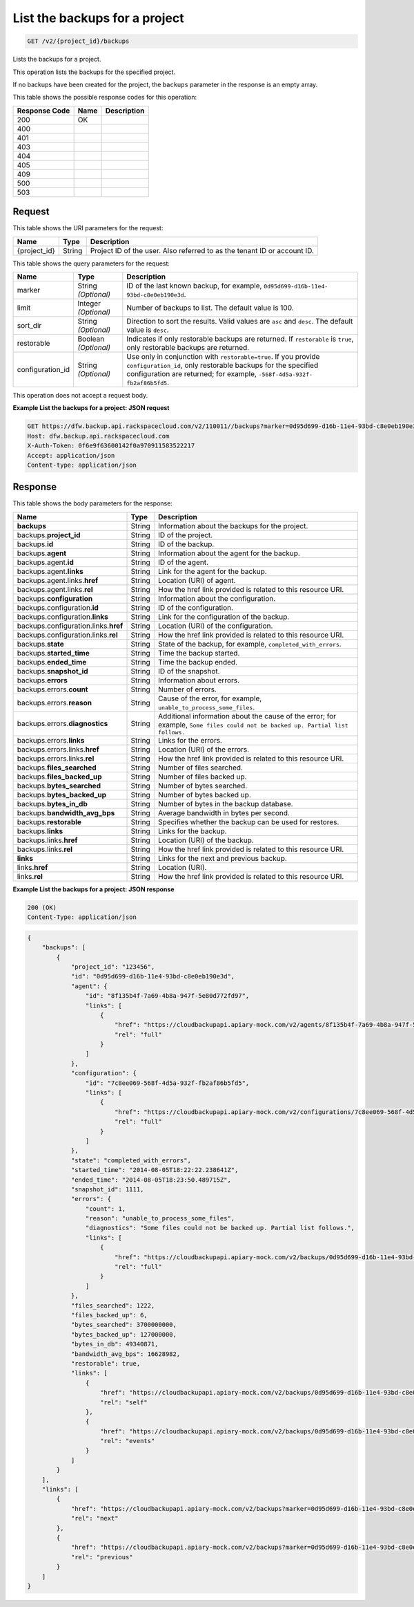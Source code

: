
.. THIS OUTPUT IS GENERATED FROM THE WADL. DO NOT EDIT.

.. _get-list-the-backups-for-a-project-v2-project-id-backups:

List the backups for a project
^^^^^^^^^^^^^^^^^^^^^^^^^^^^^^^^^^^^^^^^^^^^^^^^^^^^^^^^^^^^^^^^^^^^^^^^^^^^^^^^

.. code::

    GET /v2/{project_id}/backups

Lists the backups for a project. 

This operation lists the backups for the specified project.

If no backups have been created for the project, the ``backups`` parameter in the response is an empty array.



This table shows the possible response codes for this operation:


+--------------------------+-------------------------+-------------------------+
|Response Code             |Name                     |Description              |
+==========================+=========================+=========================+
|200                       |OK                       |                         |
+--------------------------+-------------------------+-------------------------+
|400                       |                         |                         |
+--------------------------+-------------------------+-------------------------+
|401                       |                         |                         |
+--------------------------+-------------------------+-------------------------+
|403                       |                         |                         |
+--------------------------+-------------------------+-------------------------+
|404                       |                         |                         |
+--------------------------+-------------------------+-------------------------+
|405                       |                         |                         |
+--------------------------+-------------------------+-------------------------+
|409                       |                         |                         |
+--------------------------+-------------------------+-------------------------+
|500                       |                         |                         |
+--------------------------+-------------------------+-------------------------+
|503                       |                         |                         |
+--------------------------+-------------------------+-------------------------+


Request
""""""""""""""""




This table shows the URI parameters for the request:

+--------------------------+-------------------------+-------------------------+
|Name                      |Type                     |Description              |
+==========================+=========================+=========================+
|{project_id}              |String                   |Project ID of the user.  |
|                          |                         |Also referred to as the  |
|                          |                         |tenant ID or account ID. |
+--------------------------+-------------------------+-------------------------+



This table shows the query parameters for the request:

+--------------------------+-------------------------+-------------------------+
|Name                      |Type                     |Description              |
+==========================+=========================+=========================+
|marker                    |String *(Optional)*      |ID of the last known     |
|                          |                         |backup, for example,     |
|                          |                         |``0d95d699-d16b-11e4-    |
|                          |                         |93bd-c8e0eb190e3d``.     |
+--------------------------+-------------------------+-------------------------+
|limit                     |Integer *(Optional)*     |Number of backups to     |
|                          |                         |list. The default value  |
|                          |                         |is 100.                  |
+--------------------------+-------------------------+-------------------------+
|sort_dir                  |String *(Optional)*      |Direction to sort the    |
|                          |                         |results. Valid values    |
|                          |                         |are ``asc`` and          |
|                          |                         |``desc``. The default    |
|                          |                         |value is ``desc``.       |
+--------------------------+-------------------------+-------------------------+
|restorable                |Boolean *(Optional)*     |Indicates if only        |
|                          |                         |restorable backups are   |
|                          |                         |returned. If             |
|                          |                         |``restorable`` is        |
|                          |                         |``true``, only           |
|                          |                         |restorable backups are   |
|                          |                         |returned.                |
+--------------------------+-------------------------+-------------------------+
|configuration_id          |String *(Optional)*      |Use only in conjunction  |
|                          |                         |with                     |
|                          |                         |``restorable=true``. If  |
|                          |                         |you provide              |
|                          |                         |``configuration_id``,    |
|                          |                         |only restorable backups  |
|                          |                         |for the specified        |
|                          |                         |configuration are        |
|                          |                         |returned; for example,   |
|                          |                         |``-568f-4d5a-932f-       |
|                          |                         |fb2af86b5fd5``.          |
+--------------------------+-------------------------+-------------------------+




This operation does not accept a request body.




**Example List the backups for a project: JSON request**


.. code::

   GET https://dfw.backup.api.rackspacecloud.com/v2/110011//backups?marker=0d95d699-d16b-11e4-93bd-c8e0eb190e3d&limit=100&sort_dir=asc&restorable=true&configuration_id=7c8ee069-568f-4d5a-932f-fb2af86b5fd5 HTTP/1.1
   Host: dfw.backup.api.rackspacecloud.com
   X-Auth-Token: 0f6e9f63600142f0a970911583522217
   Accept: application/json
   Content-type: application/json





Response
""""""""""""""""





This table shows the body parameters for the response:

+-------------------------------+-----------+----------------------------------+
|Name                           |Type       |Description                       |
+===============================+===========+==================================+
|\ **backups**                  |String     |Information about the backups for |
|                               |           |the project.                      |
+-------------------------------+-----------+----------------------------------+
|backups.\ **project_id**       |String     |ID of the project.                |
+-------------------------------+-----------+----------------------------------+
|backups.\ **id**               |String     |ID of the backup.                 |
+-------------------------------+-----------+----------------------------------+
|backups.\ **agent**            |String     |Information about the agent for   |
|                               |           |the backup.                       |
+-------------------------------+-----------+----------------------------------+
|backups.agent.\ **id**         |String     |ID of the agent.                  |
+-------------------------------+-----------+----------------------------------+
|backups.agent.\ **links**      |String     |Link for the agent for the backup.|
+-------------------------------+-----------+----------------------------------+
|backups.agent.links.\ **href** |String     |Location (URI) of agent.          |
+-------------------------------+-----------+----------------------------------+
|backups.agent.links.\ **rel**  |String     |How the href link provided is     |
|                               |           |related to this resource URI.     |
+-------------------------------+-----------+----------------------------------+
|backups.\ **configuration**    |String     |Information about the             |
|                               |           |configuration.                    |
+-------------------------------+-----------+----------------------------------+
|backups.configuration.\ **id** |String     |ID of the configuration.          |
+-------------------------------+-----------+----------------------------------+
|backups.configuration.\        |String     |Link for the configuration of the |
|**links**                      |           |backup.                           |
+-------------------------------+-----------+----------------------------------+
|backups.configuration.links.\  |String     |Location (URI) of the             |
|**href**                       |           |configuration.                    |
+-------------------------------+-----------+----------------------------------+
|backups.configuration.links.\  |String     |How the href link provided is     |
|**rel**                        |           |related to this resource URI.     |
+-------------------------------+-----------+----------------------------------+
|backups.\ **state**            |String     |State of the backup, for example, |
|                               |           |``completed_with_errors``.        |
+-------------------------------+-----------+----------------------------------+
|backups.\ **started_time**     |String     |Time the backup started.          |
+-------------------------------+-----------+----------------------------------+
|backups.\ **ended_time**       |String     |Time the backup ended.            |
+-------------------------------+-----------+----------------------------------+
|backups.\ **snapshot_id**      |String     |ID of the snapshot.               |
+-------------------------------+-----------+----------------------------------+
|backups.\ **errors**           |String     |Information about errors.         |
+-------------------------------+-----------+----------------------------------+
|backups.errors.\ **count**     |String     |Number of errors.                 |
+-------------------------------+-----------+----------------------------------+
|backups.errors.\ **reason**    |String     |Cause of the error, for example,  |
|                               |           |``unable_to_process_some_files``. |
+-------------------------------+-----------+----------------------------------+
|backups.errors.\               |String     |Additional information about the  |
|**diagnostics**                |           |cause of the error; for example,  |
|                               |           |``Some files could not be backed  |
|                               |           |up. Partial list follows.``       |
+-------------------------------+-----------+----------------------------------+
|backups.errors.\ **links**     |String     |Links for the errors.             |
+-------------------------------+-----------+----------------------------------+
|backups.errors.links.\ **href**|String     |Location (URI) of the errors.     |
+-------------------------------+-----------+----------------------------------+
|backups.errors.links.\ **rel** |String     |How the href link provided is     |
|                               |           |related to this resource URI.     |
+-------------------------------+-----------+----------------------------------+
|backups.\ **files_searched**   |String     |Number of files searched.         |
+-------------------------------+-----------+----------------------------------+
|backups.\ **files_backed_up**  |String     |Number of files backed up.        |
+-------------------------------+-----------+----------------------------------+
|backups.\ **bytes_searched**   |String     |Number of bytes searched.         |
+-------------------------------+-----------+----------------------------------+
|backups.\ **bytes_backed_up**  |String     |Number of bytes backed up.        |
+-------------------------------+-----------+----------------------------------+
|backups.\ **bytes_in_db**      |String     |Number of bytes in the backup     |
|                               |           |database.                         |
+-------------------------------+-----------+----------------------------------+
|backups.\ **bandwidth_avg_bps**|String     |Average bandwidth in bytes per    |
|                               |           |second.                           |
+-------------------------------+-----------+----------------------------------+
|backups.\ **restorable**       |String     |Specifies whether the backup can  |
|                               |           |be used for restores.             |
+-------------------------------+-----------+----------------------------------+
|backups.\ **links**            |String     |Links for the backup.             |
+-------------------------------+-----------+----------------------------------+
|backups.links.\ **href**       |String     |Location (URI) of the backup.     |
+-------------------------------+-----------+----------------------------------+
|backups.links.\ **rel**        |String     |How the href link provided is     |
|                               |           |related to this resource URI.     |
+-------------------------------+-----------+----------------------------------+
|\ **links**                    |String     |Links for the next and previous   |
|                               |           |backup.                           |
+-------------------------------+-----------+----------------------------------+
|links.\ **href**               |String     |Location (URI).                   |
+-------------------------------+-----------+----------------------------------+
|links.\ **rel**                |String     |How the href link provided is     |
|                               |           |related to this resource URI.     |
+-------------------------------+-----------+----------------------------------+







**Example List the backups for a project: JSON response**


.. code::

   200 (OK)
   Content-Type: application/json


.. code::

   {
       "backups": [
           {
               "project_id": "123456",
               "id": "0d95d699-d16b-11e4-93bd-c8e0eb190e3d",
               "agent": {
                   "id": "8f135b4f-7a69-4b8a-947f-5e80d772fd97",
                   "links": [
                       {
                           "href": "https://cloudbackupapi.apiary-mock.com/v2/agents/8f135b4f-7a69-4b8a-947f-5e80d772fd97", 
                           "rel": "full"
                       }
                   ]
               },
               "configuration": {
                   "id": "7c8ee069-568f-4d5a-932f-fb2af86b5fd5",
                   "links": [
                       {
                           "href": "https://cloudbackupapi.apiary-mock.com/v2/configurations/7c8ee069-568f-4d5a-932f-fb2af86b5fd5", 
                           "rel": "full"
                       }
                   ]
               },
               "state": "completed_with_errors",
               "started_time": "2014-08-05T18:22:22.238641Z",
               "ended_time": "2014-08-05T18:23:50.489715Z",
               "snapshot_id": 1111,
               "errors": {
                   "count": 1,
                   "reason": "unable_to_process_some_files",
                   "diagnostics": "Some files could not be backed up. Partial list follows.",
                   "links": [
                       {
                           "href": "https://cloudbackupapi.apiary-mock.com/v2/backups/0d95d699-d16b-11e4-93bd-c8e0eb190e3d/errors",
                           "rel": "full"
                       }
                   ]
               },
               "files_searched": 1222,
               "files_backed_up": 6,
               "bytes_searched": 3700000000,
               "bytes_backed_up": 127000000,
               "bytes_in_db": 49340871,
               "bandwidth_avg_bps": 16628982,
               "restorable": true,
               "links": [
                   {
                       "href": "https://cloudbackupapi.apiary-mock.com/v2/backups/0d95d699-d16b-11e4-93bd-c8e0eb190e3d",
                       "rel": "self"
                   },
                   {
                       "href": "https://cloudbackupapi.apiary-mock.com/v2/backups/0d95d699-d16b-11e4-93bd-c8e0eb190e3d/events",
                       "rel": "events"
                   }
               ]
           }
       ],
       "links": [
           {
               "href": "https://cloudbackupapi.apiary-mock.com/v2/backups?marker=0d95d699-d16b-11e4-93bd-c8e0eb190e3d",
               "rel": "next"
           },
           {
               "href": "https://cloudbackupapi.apiary-mock.com/v2/backups?marker=0d95d699-d16b-11e4-93bd-c8e0eb190e3d&sort_dir=asc",
               "rel": "previous"
           }
       ]
   }




